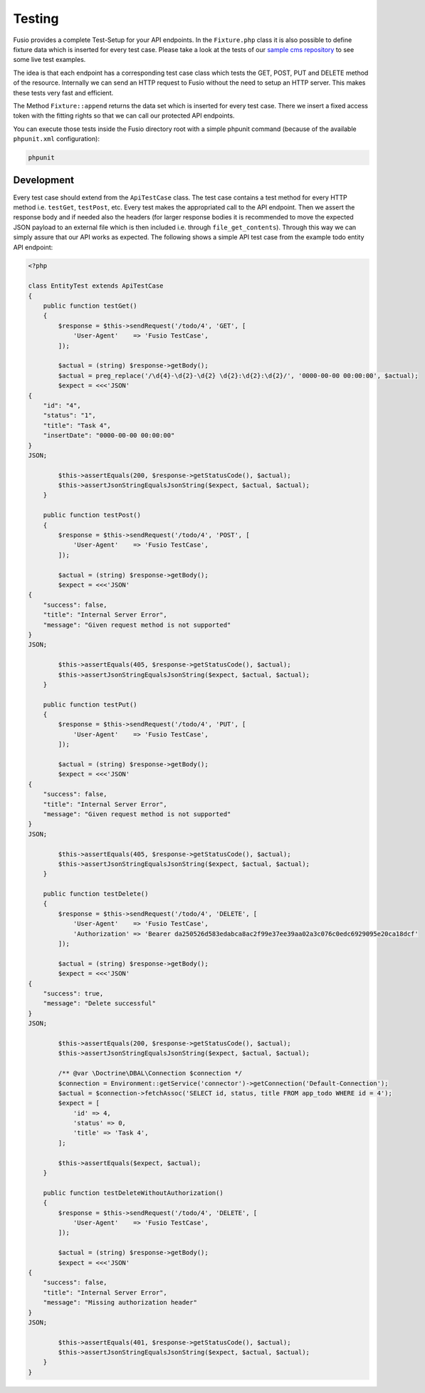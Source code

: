 
Testing
=======

Fusio provides a complete Test-Setup for your API endpoints. In the ``Fixture.php``
class it is also possible to define fixture data which is inserted for every test case.
Please take a look at the tests of our `sample cms repository`_ to see some live
test examples.

The idea is that each endpoint has a corresponding test case class which tests
the GET, POST, PUT and DELETE method of the resource. Internally we can send an 
HTTP request to Fusio without the need to setup an HTTP server. This makes these 
tests very fast and efficient.

The Method ``Fixture::append`` returns the data set which is inserted
for every test case. There we insert a fixed access token with the fitting 
rights so that we can call our protected API endpoints.

You can execute those tests inside the Fusio directory root with a simple 
phpunit command (because of the available ``phpunit.xml`` configuration):

.. code-block:: text

    phpunit

Development
-----------

Every test case should extend from the ``ApiTestCase`` class. The test case
contains a test method for every HTTP method i.e. ``testGet``, ``testPost``, etc.
Every test makes the appropriated call to the API endpoint. Then we assert the
response body and if needed also the headers (for larger response bodies it is
recommended to move the expected JSON payload to an external file which is then
included i.e. through ``file_get_contents``). Through this way we can simply 
assure that our API works as expected. The following shows a simple API test 
case from the example todo entity API endpoint:

.. code-block:: php

    <?php

    class EntityTest extends ApiTestCase
    {
        public function testGet()
        {
            $response = $this->sendRequest('/todo/4', 'GET', [
                'User-Agent'    => 'Fusio TestCase',
            ]);
    
            $actual = (string) $response->getBody();
            $actual = preg_replace('/\d{4}-\d{2}-\d{2} \d{2}:\d{2}:\d{2}/', '0000-00-00 00:00:00', $actual);
            $expect = <<<'JSON'
    {
        "id": "4",
        "status": "1",
        "title": "Task 4",
        "insertDate": "0000-00-00 00:00:00"
    }
    JSON;
    
            $this->assertEquals(200, $response->getStatusCode(), $actual);
            $this->assertJsonStringEqualsJsonString($expect, $actual, $actual);
        }
    
        public function testPost()
        {
            $response = $this->sendRequest('/todo/4', 'POST', [
                'User-Agent'    => 'Fusio TestCase',
            ]);
    
            $actual = (string) $response->getBody();
            $expect = <<<'JSON'
    {
        "success": false,
        "title": "Internal Server Error",
        "message": "Given request method is not supported"
    }
    JSON;
    
            $this->assertEquals(405, $response->getStatusCode(), $actual);
            $this->assertJsonStringEqualsJsonString($expect, $actual, $actual);
        }
    
        public function testPut()
        {
            $response = $this->sendRequest('/todo/4', 'PUT', [
                'User-Agent'    => 'Fusio TestCase',
            ]);
    
            $actual = (string) $response->getBody();
            $expect = <<<'JSON'
    {
        "success": false,
        "title": "Internal Server Error",
        "message": "Given request method is not supported"
    }
    JSON;
    
            $this->assertEquals(405, $response->getStatusCode(), $actual);
            $this->assertJsonStringEqualsJsonString($expect, $actual, $actual);
        }
    
        public function testDelete()
        {
            $response = $this->sendRequest('/todo/4', 'DELETE', [
                'User-Agent'    => 'Fusio TestCase',
                'Authorization' => 'Bearer da250526d583edabca8ac2f99e37ee39aa02a3c076c0edc6929095e20ca18dcf'
            ]);
    
            $actual = (string) $response->getBody();
            $expect = <<<'JSON'
    {
        "success": true,
        "message": "Delete successful"
    }
    JSON;
    
            $this->assertEquals(200, $response->getStatusCode(), $actual);
            $this->assertJsonStringEqualsJsonString($expect, $actual, $actual);
    
            /** @var \Doctrine\DBAL\Connection $connection */
            $connection = Environment::getService('connector')->getConnection('Default-Connection');
            $actual = $connection->fetchAssoc('SELECT id, status, title FROM app_todo WHERE id = 4');
            $expect = [
                'id' => 4,
                'status' => 0,
                'title' => 'Task 4',
            ];
    
            $this->assertEquals($expect, $actual);
        }
    
        public function testDeleteWithoutAuthorization()
        {
            $response = $this->sendRequest('/todo/4', 'DELETE', [
                'User-Agent'    => 'Fusio TestCase',
            ]);
    
            $actual = (string) $response->getBody();
            $expect = <<<'JSON'
    {
        "success": false,
        "title": "Internal Server Error",
        "message": "Missing authorization header"
    }
    JSON;
    
            $this->assertEquals(401, $response->getStatusCode(), $actual);
            $this->assertJsonStringEqualsJsonString($expect, $actual, $actual);
        }
    }

.. _sample cms repository: https://github.com/apioo/fusio-sample-cms/tree/master/tests
